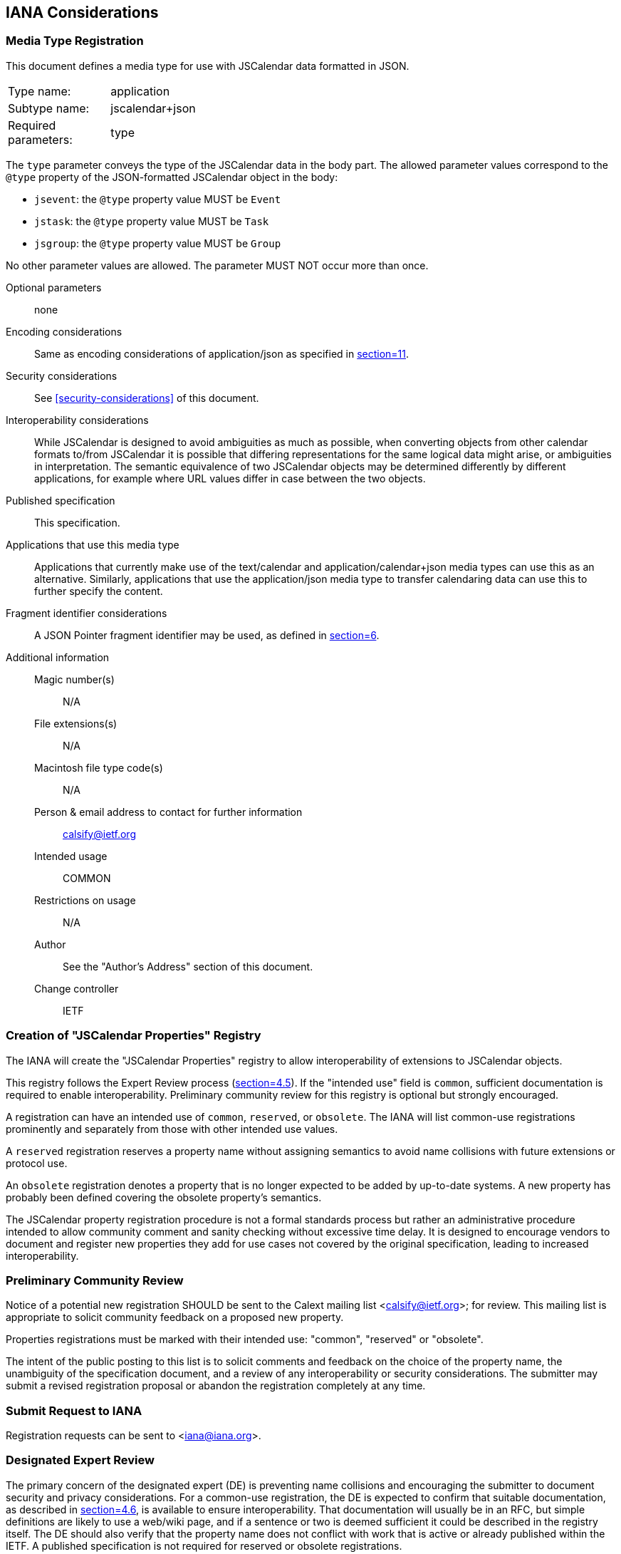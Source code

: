 [[iana-considerations]]
== IANA Considerations

[[iana-mime-type]]
=== Media Type Registration

This document defines a media type for use with JSCalendar data formatted in JSON.

[cols="1,5"]
|===
|Type name: |application
|Subtype name: |jscalendar+json
|Required parameters: |type
|===

The `type` parameter conveys the type of the JSCalendar data in the body part. The allowed
parameter values correspond to the `@type` property of the JSON-formatted JSCalendar object
in the body:

* `jsevent`: the `@type` property value MUST be `Event`
* `jstask`: the `@type` property value MUST be `Task`
* `jsgroup`: the `@type` property value MUST be `Group`

No other parameter values are allowed. The parameter MUST NOT occur more than once.

Optional parameters:: none
Encoding considerations:: Same as encoding considerations of application/json as specified in <<RFC8259,section=11>>.
Security considerations:: See <<security-considerations>> of this document.
Interoperability considerations:: While JSCalendar is designed to avoid ambiguities as much
as possible, when converting objects from other calendar formats to/from JSCalendar it is
possible that differing representations for the same logical data might arise, or ambiguities
in interpretation. The semantic equivalence of two JSCalendar objects may be determined
differently by different applications, for example where URL values differ in case between
the two objects.
Published specification:: This specification.
Applications that use this media type:: Applications that currently make use of the
text/calendar and application/calendar+json media types can use this as an alternative.
Similarly, applications that use the application/json media type to transfer calendaring data
can use this to further specify the content.
Fragment identifier considerations:: A JSON Pointer fragment identifier may be used, as
defined in <<RFC6901,section=6>>.
Additional information::
Magic number(s)::: N/A
File extensions(s)::: N/A
Macintosh file type code(s)::: N/A
Person & email address to contact for further information::: calsify@ietf.org
Intended usage::: COMMON
Restrictions on usage::: N/A
Author::: See the "Author's Address" section of this document.
Change controller::: IETF

[[iana-property-registry]]
=== Creation of "JSCalendar Properties" Registry

The IANA will create the "JSCalendar Properties" registry to allow interoperability of
extensions to JSCalendar objects.

This registry follows the Expert Review process (<<RFC8126,section=4.5>>). If the "intended
use" field is `common`, sufficient documentation is required to enable
interoperability. Preliminary community review for this registry is optional but strongly
encouraged.

A registration can have an intended use of `common`, `reserved`, or `obsolete`. The IANA will
list common-use registrations prominently and separately from those with other intended use
values.

A `reserved` registration reserves a property name without assigning semantics to avoid name
collisions with future extensions or protocol use.

An `obsolete` registration denotes a property that is no longer expected to be added by
up-to-date systems. A new property has probably been defined covering the obsolete property's
semantics.

The JSCalendar property registration procedure is not a formal standards process but rather
an administrative procedure intended to allow community comment and sanity checking without
excessive time delay. It is designed to encourage vendors to document and register new
properties they add for use cases not covered by the original specification, leading to
increased interoperability.

[[iana-property-registry-preliminary-community-review]]
=== Preliminary Community Review

Notice of a potential new registration SHOULD be sent to the Calext mailing list
<calsify@ietf.org>; for review. This mailing list is appropriate to solicit community
feedback on a proposed new property.

Properties registrations must be marked with their intended use: "common", "reserved" or
"obsolete".

The intent of the public posting to this list is to solicit comments and feedback on the
choice of the property name, the unambiguity of the specification document, and a review of
any interoperability or security considerations. The submitter may submit a revised
registration proposal or abandon the registration completely at any time.

[[iana-property-registry-submit-request-to-iana]]
=== Submit Request to IANA

Registration requests can be sent to <iana@iana.org>.

[[iana-property-registry-designated-expert-review]]
=== Designated Expert Review

The primary concern of the designated expert (DE) is preventing name collisions and
encouraging the submitter to document security and privacy considerations. For a common-use
registration, the DE is expected to confirm that suitable documentation, as described in
<<RFC8126,section=4.6>>, is available to ensure interoperability. That documentation will
usually be in an RFC, but simple definitions are likely to use a web/wiki page, and if a
sentence or two is deemed sufficient it could be described in the registry itself. The DE
should also verify that the property name does not conflict with work that is active or
already published within the IETF. A published specification is not required for reserved or
obsolete registrations.

The DE will either approve or deny the registration request and publish a notice of the
decision to the Calext WG mailing list or its successor, as well as inform IANA. A denial
notice must be justified by an explanation, and, in the cases where it is possible, concrete
suggestions on how the request can be modified so as to become acceptable should be provided.

[[iana-property-registry-change-procedures]]
=== Change Procedures

Once a JSCalendar property has been published by the IANA, the change controller may request
a change to its definition. The same procedure that would be appropriate for the original
registration request is used to process a change request.

JSCalendar property registrations may not be deleted; properties that are no longer believed
appropriate for use can be declared obsolete by a change to their "intended use" field; such
properties will be clearly marked in the lists published by the IANA.

Significant changes to a JSCalendar property's definition should be requested only when there
are serious omissions or errors in the published specification, as such changes may cause
interoperability issues. When review is required, a change request may be denied if it
renders entities that were valid under the previous definition invalid under the new
definition.

The owner of a JSCalendar property may pass responsibility to another person or agency by
informing the IANA; this can be done without discussion or review.

[[iana-property-registry-template]]
=== JSCalendar Properties Registry Template

* Property Name: The name of the property. The property name MUST NOT already be registered
for any of the object types listed in the "Property Context" field of this registration.
Other object types MAY already have registered a different property with the same name,
however the same name SHOULD only be used when the semantics are analogous.
* Property Type: The type of this property, using type signatures as specified in
<<type-signatures>>. The property type MUST be registed in the Type Registry.
* Property Context: A comma-separated list of JSCalendar object types this property is
allowed on.
* Reference or Description: A brief description or RFC number and section reference where the
property is specified (omitted for "reserved" property names).
* Intended Use: Common, reserved, or obsolete.
* Change Controller: Who may request a change to this entry's definition (`IETF` for
IETF-stream RFCs).

[[iana-property-registry-contents]]
=== Initial Contents for the JSCalendar Properties Registry

The following table lists the initial entries of the JSCalendar Properties registry. All
properties are for common-use. All RFC section references are for this document. The change
controller for all these properties is "IETF".

[options=header,cols=4]
|===
| Property Name | Property Type | Property Context | Reference or Description

| @type | String | Event, Task, Group, AbsoluteTrigger, Alert, Link, Location, NDay, OffsetTrigger, Participant, RecurrenceRule, Relation, TimeZone, TimeZoneRule, VirtualLocation | <<prop-type>>, <<prop-alerts>>, <<type-Link>>, <<prop-locations>>, <<prop-participants>>, <<prop-recurrenceRules>>, <<prop-relatedTo>>, <<prop-timeZones>>, <<prop-virtualLocations>>
| acknowledged | UTCDateTime | Alert | <<prop-alerts>>
| action | String | Alert | <<prop-alerts>>
| alerts | Id[Alert] | Event, Task | <<prop-alerts>>
| aliases | String[Boolean] | TimeZone | <<prop-timeZones>>
| byDay | NDay[] | RecurrenceRule | <<prop-recurrenceRules>>
| byHour | UnsignedInt[] | RecurrenceRule | <<prop-recurrenceRules>>
| byMinute | UnsignedInt[] | RecurrenceRule | <<prop-recurrenceRules>>
| byMonth | String[] | RecurrenceRule | <<prop-recurrenceRules>>
| byMonthDay | Int[] | RecurrenceRule | <<prop-recurrenceRules>>
| bySecond | UnsignedInt[] | RecurrenceRule | <<prop-recurrenceRules>>
| bySetPosition | Int[] | RecurrenceRule | <<prop-recurrenceRules>>
| byWeekNo | Int[] | RecurrenceRule | <<prop-recurrenceRules>>
| byYearDay | Int[] | RecurrenceRule | <<prop-recurrenceRules>>
| categories | String[Boolean] | Event, Task, Group | <<prop-categories>>
| cid | String | Link | <<type-Link>>
| color | String | Event, Task, Group | <<prop-color>>
| comments | String[] | TimeZoneRule | <<prop-timeZones>>
| contentType | String | Link | <<type-Link>>
| coordinates | String | Location | <<prop-locations>>
| count | UnsignedInt | RecurrenceRule | <<prop-recurrenceRules>>
| created | UnsignedInt | RecurrenceRule | <<prop-recurrenceRules>>
| day | String | NDay | <<prop-recurrenceRules>>
| daylight | TimeZoneRule[] | TimeZone | <<prop-timeZones>>
| delegatedFrom | String[Boolean] | Participant | <<prop-participants>>
| delegatedTo | String[Boolean] | Participant | <<prop-participants>>
| description | String | Event, Task, Location, Participant, VirtualLocation | <<prop-description>>, <<prop-locations>>, <<prop-participants>>, <<prop-virtualLocations>>
| descriptionContentType | String | Event, Task | <<prop-descriptionContentType>>
| display | String | Link | <<type-Link>>
| due | LocalDateTime | Task | <<prop-due>>
| duration | Duration | Event | <<prop-duration>>
| email | String | Participant | <<prop-participants>>
| entries | (Task\|Event)[] | Group | <<prop-entries>>
| estimatedDuration | Duration | Task | <<prop-estimatedDuration>>
| excluded | Boolean | Event, Task | <<prop-excluded>>
| excludedRecurrenceRules | RecurrenceRule[] | Event, Task | <<prop-excludedRecurrenceRules>>
| expectReply | Boolean | Participant | <<prop-participants>>
| features | String[Boolean] | VirtualLocation | <<prop-virtualLocations>>
| firstDayOfWeek | String | RecurrenceRule | <<prop-recurrenceRules>>
| freeBusyStatus | String | Event, Task | <<prop-freeBusyStatus>>
| frequency | String | RecurrenceRule | <<prop-recurrenceRules>>
| href | String | Link | <<type-Link>>
| interval | UnsignedInt | RecurrenceRule | <<prop-recurrenceRules>>
| invitedBy | String | Participant | <<prop-participants>>
| keywords | String[Boolean] | Event, Task, Group | <<prop-keywords>>
| kind | String | Participant | <<prop-participants>>
| language | String | Participant | <<prop-participants>>
| links | Id[Link] | Group, Event, Task, Location, Participant | <<prop-links>>, <<prop-locations>>, <<prop-participants>>
| locale | String | Group, Event, Task | <<prop-locale>>
| localizations | String[PatchObject] | Event, Task | <<prop-localizations>>
| locationId | String | Participant | <<prop-participants>>
| locations | Id[Location] | Event, Task | <<prop-locations>>
| locationTypes | String[Boolean] | Location | <<prop-locations>>
| memberOf | String[Boolean] | Participant | <<prop-participants>>
| method | String | Event, Task | <<prop-method>>
| name | String | Location, VirtualLocation, Participant | <<prop-locations>>, <<prop-virtualLocations>>, <<prop-participants>>
| names | String[Boolean] | TimeZoneRule | <<prop-timeZones>>
| nthOfPeriod | Int | NDay | <<prop-recurrenceRules>>
| offset | SignedDuration | OffsetTrigger | <<prop-alerts>>
| offsetFrom | UTCDateTime | TimeZoneRule | <<prop-timeZones>>
| offsetTo | UTCDateTime | TimeZoneRule | <<prop-timeZones>>
| participants | Id[Participant] | Event, Task | <<prop-participants>>
| participationComment | String | Participant | <<prop-participants>>
| participationStatus | String | Participant | <<prop-participants>>
| percentComplete | UnsignedInt | Task, Participant | <<prop-percentComplete>>
| priority | Int | Event, Task | <<prop-priority>>
| privacy | String | Event, Task | <<prop-privacy>>
| prodId | String | Event, Task, Group | <<prop-prodId>>
| progress | String | Task, Participant | <<prop-progress>>
| progressUpdated | UTCDateTime | Task, Participant | <<prop-progressUpdated>>
| recurrenceId | LocalDateTime | Event, Task | <<prop-recurrenceId>>
| recurrenceOverrides | LocalDateTime[PatchObject] | Event, Task, TimeZoneRule | <<prop-recurrenceOverrides>>, <<prop-timeZones>>
| recurrenceRules | RecurrenceRule[] | Event, Task, TimeZoneRule | <<prop-recurrenceRules>>, <<prop-timeZones>>
| rel | String | Link | <<type-Link>>
| relatedTo | String[Relation] | Event, Task, Alert | <<prop-relatedTo>>, <<prop-alerts>>
| relation | String[Boolean] | Relation | <<type-Relation>>
| relativeTo | String | OffsetTrigger, Location | <<prop-alerts>>, <<prop-locations>>
| replyTo | String[String] | Event, Task | <<prop-replyTo>>
| requestStatus | String | Event, Task | <<prop-requestStatus>>
| roles | String[Boolean] | Participant | <<prop-participants>>
| rscale | String | RecurrenceRule | <<prop-recurrenceRules>>
| standard | TimeZoneRule[] | TimeZone | <<prop-timeZones>>
| start | LocalDateTime | TimeZoneRule | <<prop-timeZones>>
| scheduleAgent | String | Participant | <<prop-participants>>
| scheduleForceSend | Boolean | Participant | <<prop-participants>>
| scheduleSequence | UnsignedInt | Participant | <<prop-participants>>
| scheduleStatus | String[] | Participant | <<prop-participants>>
| scheduleUpdated | UTCDateTime | Participant | <<prop-participants>>
| sendTo | String[String] | Participant | <<prop-participants>>
| sequence | UnsignedInt | Event, Task | <<prop-sequence>>
| showWithoutTime | Boolean | Event, Task | <<prop-showWithoutTime>>
| size | UnsignedInt | Link | <<type-Link>>
| skip | String | RecurrenceRule | <<prop-recurrenceRules>>
| source | String | Group | <<prop-source>>
| start | LocalDateTime | Event, Task | <<prop-start-jsevent>>, <<prop-start-jstask>>
| status | String | Event | <<prop-status-jsevent>>
| timeZone | TimeZoneId\|null | Event, Task, Location | <<prop-timeZone>>, <<prop-locations>>
| timeZones | TimeZoneId[TimeZone] | Event, Task | <<prop-timeZones>>
| title | String | Event, Task, Group, Link | <<prop-title>>
| trigger | OffsetTrigger\|AbsoluteTrigger\|UnknownTrigger | Alert | <<prop-alerts>>
| tzId | String | TimeZone | <<prop-timeZones>>
| uid | String | Event, Task, Group | <<prop-uid>>
| until | LocalDateTime | RecurrenceRule | <<prop-recurrenceRules>>
| updated | UTCDateTime | Event, Task, Group | <<prop-updated>>
| uri | String | VirtualLocation | <<prop-virtualLocations>>
| url | String | TimeZone | <<prop-timeZones>>
| useDefaultAlerts | Boolean | Event, Task | <<useDefaultAlerts>>
| validUntil | UTCDateTime | TimeZone | <<prop-timeZones>>
| virtualLocations | Id[VirtualLocation] | Event, Task | <<prop-virtualLocations>>
| when | UTCDateTime | AbsoluteTrigger | <<prop-alerts>>
|===

[[iana-type-registry]]
=== Creation of "JSCalendar Types" Registry

The IANA will create the "JSCalendar Types" registry to avoid name collisions and provide a
complete reference for all data types used for JSCalendar property values. The registration
process is the same as for the JSCalendar Properties registry, as defined in
<<iana-property-registry>>.

[[iana-type-registry-template]]
==== JSCalendar Types Registry Template

* Type Name: The name of the type.
* Reference or Description: A brief description or RFC number and section reference where the
Type is specified (may be omitted for "reserved" type names).
* Intended Use: Common, reserved, or obsolete.
* Change Controller: Who may request a change to this entry's definition (`IETF` for
IETF-stream RFCs).

[[iana-type-registry-contents]]
==== Initial Contents for the JSCalendar Types Registry

The following table lists the initial entries of the JSCalendar Types registry. All
properties are for common-use. All RFC section references are for this document. The change
controller for all these properties is "IETF".

[cols=2,options=header]
|===
| Type Name | Reference or Description

| Alert | <<prop-alerts>>
| Boolean | <<type-signatures>>
| Duration | <<type-Duration>>
| Id | <<type-Id>>
| Int | <<type-Int>>
| LocalDateTime | <<type-LocalDateTime>>
| Link | <<type-Link>>
| Location | <<prop-locations>>
| NDay | <<prop-recurrenceRules>>
| Number | <<type-signatures>>
| Participant | <<prop-participants>>
| PatchObject | <<type-PatchObject>>
| RecurrenceRule | <<prop-recurrenceRules>>
| Relation | <<type-Relation>>
| SignedDuration | <<type-SignedDuration>>
| String | <<type-signatures>>
| TimeZone | <<prop-timeZones>>
| TimeZoneId | <<type-timeZoneId>>
| TimeZoneRule | <<prop-timeZones>>
| UnsignedInt | <<type-UnsignedInt>>
| UTCDateTime | <<type-UTCDateTime>>
| VirtualLocation | <<prop-virtualLocations>>
|===

[[iana-enum-registry]]
=== Creation of "JSCalendar Enum Values" Registry

The IANA will create the "JSCalendar Enum Values" registry to allow interoperable extension
of semantics for properties with enumerable values. Each such property will have a
subregistry of allowed values. The registration process for a new enum value or adding a new
enumerable property is the same as for the JSCalendar Properties registry, as defined in
<<iana-property-registry>>.

[[iana-enum-registry-registry-template]]
==== JSCalendar Enum Property Template

This template is for adding a subregistry for a new enumerable property to the JSCalendar
Enum registry.

* Property Name: the name(s) of the property or properties where these values may be used.
This MUST be registered in the JSCalendar Properties registry.
* Context: the list of allowed object types where the property or properties may appear, as
registered in the JSCalendar Properties registry. This disambiguates where there may be two
distinct properties with the same name in different contexts.
* Change Controller: (`IETF` for properties defined in IETF-stream RFCs).
* Initial Contents: The initial list of defined values for this enum, using the template
defined in <<iana-enum-registry-value-template>>. A subregistry will be created with these
values for this property name/context tuple.

[[iana-enum-registry-value-template]]
==== JSCalendar Enum Value Template

This template is for adding a new enum value to a subregistry in the JSCalendar Enum registry.

* Enum Value: The verbatim value of the enum.
* Reference or Description: A brief description or RFC number and section reference for the
semantics of this value.

[[iana-enum-registry-contents]]
==== Initial Contents for the JSCalendar Enum Values registry

For each subregistry created in this section, all RFC section references are for this
document.

Property Name:: action
Context:: Alert
Change Controller:: IETF
Initial Contents::
+
[options=header,cols=2]
|===
| Enum Value | Reference or Description

| display | <<prop-alerts>>
| email | <<prop-alerts>>
|===

Property Name:: display
Context:: Link
Change Controller:: IETF
Initial Contents::
+
[options=header,cols=2]
|===
| Enum Value | Reference or Description

| badge | <<type-Link>>
| graphic | <<type-Link>>
| fullsize | <<type-Link>>
| thumbnail | <<type-Link>>
|===

Property Name:: features
Context:: VirtualLocation
Change Controller:: IETF
Initial Contents::
+
[options=header,cols=2]
|===
| Enum Value | Reference or Description

| audio | <<prop-virtualLocations>>
| chat | <<prop-virtualLocations>>
| feed | <<prop-virtualLocations>>
| moderator | <<prop-virtualLocations>>
| phone | <<prop-virtualLocations>>
| screen | <<prop-virtualLocations>>
| video | <<prop-virtualLocations>>
|===

Property Name:: freeBusyStatus
Context:: Event, Task
Change Controller:: IETF
Initial Contents::
+
[options=header,cols=2]
|===
| Enum Value | Reference or Description

| free | <<prop-freeBusyStatus>>
| busy | <<prop-freeBusyStatus>>
|===

Property Name:: kind
Context:: Participant
Change Controller:: IETF
Initial Contents::
+
[options=header,cols=2]
|===
| Enum Value | Reference or Description

| individual | <<prop-participants>>
| group | <<prop-participants>>
| resource | <<prop-participants>>
| location | <<prop-participants>>
|===

Property Name:: participationStatus
Context:: Participant
Change Controller:: IETF
Initial Contents::
+
[options=header,cols=2]
|===
| Enum Value | Reference or Description

| needs-action | <<prop-participants>>
| accepted | <<prop-participants>>
| declined | <<prop-participants>>
| tentative | <<prop-participants>>
| delegated | <<prop-participants>>
|===

Property Name:: privacy
Context:: Event, Task
Change Controller:: IETF
Initial Contents::
+
[options=header,cols=2]
|===
| Enum Value | Reference or Description

| public | <<prop-privacy>>
| private | <<prop-privacy>>
| secret | <<prop-privacy>>
|===

Property Name:: progress
Context:: Task, Participant
Change Controller:: IETF
Initial Contents::
+
[options=header,cols=2]
|===
| Enum Value | Reference or Description

| needs-action | <<prop-progress>>
| in-process | <<prop-progress>>
| completed | <<prop-progress>>
| failed | <<prop-progress>>
| cancelled | <<prop-progress>>
|===

Property Name:: relation
Context:: Relation
Change Controller:: IETF
Initial Contents::
+
[options=header,cols=2]
|===
| Enum Value | Reference or Description

| first | <<type-Relation>>
| next | <<type-Relation>>
| child | <<type-Relation>>
| parent | <<type-Relation>>
|===

Property Name:: relativeTo
Context:: OffsetTrigger, Location
Change Controller:: IETF
Initial Contents::
+
[options=header,cols=2]
|===
| Enum Value | Reference or Description

| start | <<prop-alerts>>
| end | <<prop-alerts>>
|===

Property Name:: roles
Context:: Participant
Change Controller:: IETF
Initial Contents::
+
[options=header,cols=2]
|===
| Enum Value | Reference or Description

| owner | <<prop-participants>>
| attendee | <<prop-participants>>
| optional | <<prop-participants>>
| informational | <<prop-participants>>
| chair | <<prop-participants>>
| contact | <<prop-participants>>
|===

Property Name:: scheduleAgent
Context:: Participant
Change Controller:: IETF
Initial Contents::
+
[options=header,cols=2]
|===
| Enum Value | Reference or Description

| server | <<prop-participants>>
| client | <<prop-participants>>
| none | <<prop-participants>>
|===

Property Name:: status
Context:: Event
Change Controller:: IETF
Initial Contents::
+
[options=header,cols=2]
|===
| Enum Value | Reference or Description

| confirmed | <<prop-status-jsevent>>
| cancelled | <<prop-status-jsevent>>
| tentative | <<prop-status-jsevent>>
|===
